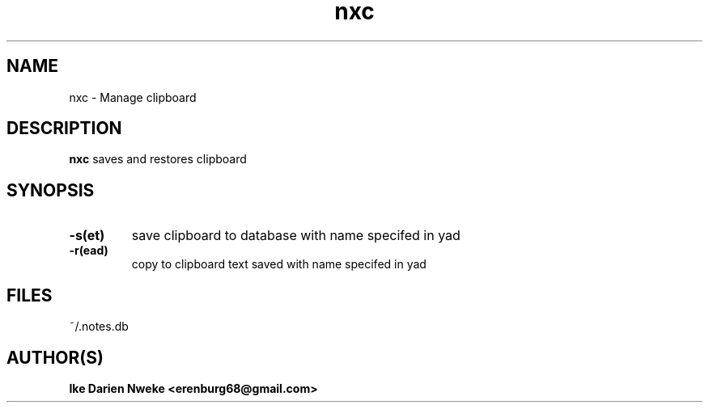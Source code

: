 .TH nxc 1 "Free software is cool" "" "Utils Commands"
.SH NAME
nxc \- Manage clipboard
.SH DESCRIPTION
.B nxc
saves and restores clipboard
.SH SYNOPSIS
.PP
.TP
.B "\-s(et)"
save clipboard to database with name specifed in yad
.TP
.B "\-r(ead)"
copy to clipboard text saved with name specifed in yad
.SH FILES
~/.notes.db
.SH AUTHOR(S)
.B Ike Darien Nweke <erenburg68@gmail.com>
